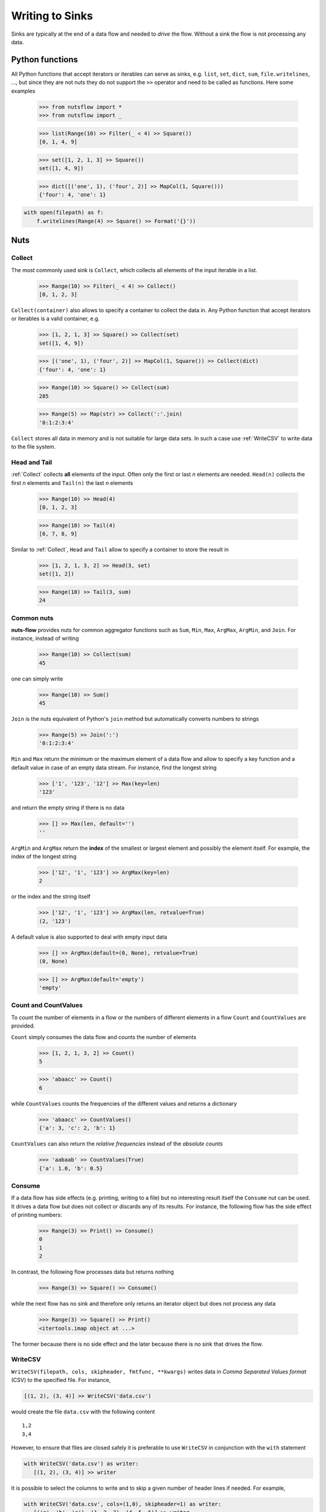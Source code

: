 .. _sinks:

Writing to Sinks
================

Sinks are typically at the end of a data flow and needed to *drive* 
the flow. Without a sink the flow is not processing any data.


Python functions
----------------

All Python functions that accept iterators or iterables can
serve as sinks, e.g. ``list``, ``set``, ``dict``, ``sum``,
``file.writelines``, ...,  but since they are not nuts
they do not support the ``>>`` operator and need to be 
called as functions. Here some examples

  >>> from nutsflow import *
  >>> from nutsflow import _

  >>> list(Range(10) >> Filter(_ < 4) >> Square())
  [0, 1, 4, 9]
  
  >>> set([1, 2, 1, 3] >> Square())
  set([1, 4, 9])
  
  >>> dict([('one', 1), ('four', 2)] >> MapCol(1, Square()))
  {'four': 4, 'one': 1}

.. code::

  with open(filepath) as f:
      f.writelines(Range(4) >> Square() >> Format('{}'))

    
Nuts
----

Collect
^^^^^^^

The most commonly used sink is ``Collect``, 
which collects all elements of the input iterable in a list.

  >>> Range(10) >> Filter(_ < 4) >> Collect()
  [0, 1, 2, 3]
  
``Collect(container)`` also allows to specify a container to collect 
the data in. Any Python function that accept iterators or iterables 
is a valid container, e.g.

  >>> [1, 2, 1, 3] >> Square() >> Collect(set)
  set([1, 4, 9])
  
  >>> [('one', 1), ('four', 2)] >> MapCol(1, Square()) >> Collect(dict)
  {'four': 4, 'one': 1}
  
  >>> Range(10) >> Square() >> Collect(sum)
  285
  
  >>> Range(5) >> Map(str) >> Collect(':'.join)
  '0:1:2:3:4'

``Collect`` stores all data in memory and is not suitable 
for large data sets. In such a case use :ref:`WriteCSV`
to write data to the file system.


Head and Tail
^^^^^^^^^^^^^

:ref:`Collect` collects **all** elements of the input. Often only
the first or last *n* elements are needed. ``Head(n)`` collects
the first *n* elements and ``Tail(n)`` the last *n* elements

  >>> Range(10) >> Head(4)
  [0, 1, 2, 3]

  >>> Range(10) >> Tail(4)
  [6, 7, 8, 9]

Similar to :ref:`Collect`,  ``Head``  and ``Tail`` allow to
specify a container to store the result in

  >>> [1, 2, 1, 3, 2] >> Head(3, set)
  set([1, 2])

  >>> Range(10) >> Tail(3, sum)
  24



Common nuts
^^^^^^^^^^^

**nuts-flow** provides nuts for common aggregator functions
such as ``Sum``, ``Min``, ``Max``, ``ArgMax``, ``ArgMin``,
and ``Join``. For instance, instead of writing 

  >>> Range(10) >> Collect(sum)
  45

one can simply write  

  >>> Range(10) >> Sum()
  45

``Join`` is the nuts equivalent of Python's ``join`` method
but automatically converts numbers to strings

  >>> Range(5) >> Join(':')
  '0:1:2:3:4'

``Min`` and ``Max`` return the minimum or the maximum element
of a data flow and allow to specify a key function and a 
default value in case of an empty data stream. For instance,
find the longest string

  >>> ['1', '123', '12'] >> Max(key=len)
  '123'

and return the empty string if there is no data  

  >>> [] >> Max(len, default='')
  ''

``ArgMin`` and ``ArgMax`` return the **index** of the smallest or
largest element and possibly the element itself. For example,
the index of the longest string

  >>> ['12', '1', '123'] >> ArgMax(key=len)
  2

or the index and the string itself  

  >>> ['12', '1', '123'] >> ArgMax(len, retvalue=True)
  (2, '123')

A default value is also supported to deal with empty input data

  >>> [] >> ArgMax(default=(0, None), retvalue=True)
  (0, None)

  >>> [] >> ArgMax(default='empty')
  'empty'


Count and CountValues
^^^^^^^^^^^^^^^^^^^^^

To count the number of elements in a flow or the numbers of
different elements in a flow ``Count`` and ``CountValues``
are provided.

``Count`` simply consumes the data flow and counts the number
of elements

  >>> [1, 2, 1, 3, 2] >> Count()
  5

  >>> 'abaacc' >> Count()
  6

while ``CountValues`` counts the frequencies of the different values 
and returns a dictionary

  >>> 'abaacc' >> CountValues()
  {'a': 3, 'c': 2, 'b': 1}

``CountValues`` can also return the *relative frequencies* instead
of the *absolute counts*  

  >>> 'aabaab' >> CountValues(True)
  {'a': 1.0, 'b': 0.5}



Consume
^^^^^^^

If a data flow has side effects (e.g. printing, writing to a file) 
but no interesting result itself the ``Consume`` nut can be used.
It drives a data flow but does not collect or discards any
of its results. For instance, the following flow has the
side effect of printing numbers:

  >>> Range(3) >> Print() >> Consume()
  0
  1
  2

In contrast, the following flow processes data but returns nothing

  >>> Range(3) >> Square() >> Consume()

while the next flow has no sink and therefore only returns an iterator
object but does not process any data

  >>> Range(3) >> Square() >> Print()
  <itertools.imap object at ...>

The former because there is no side effect and the later
because there is no sink that drives the flow.


WriteCSV
^^^^^^^^

``WriteCSV(filepath, cols, skipheader, fmtfunc, **kwargs)`` writes
data in *Comma Separated Values format* (CSV) to the specified file. 
For instance,

.. code::

   [(1, 2), (3, 4)] >> WriteCSV('data.csv')

would create the file ``data.csv`` with the following content
   
:: 

  1,2
  3,4
  
  
However, to ensure that files are closed safely it is preferable to
use ``WriteCSV`` in conjunction with the ``with`` statement

.. code::

  with WriteCSV('data.csv') as writer:
     [(1, 2), (3, 4)] >> writer

It is possible to select the columns to write and to skip a given
number of header lines if needed. For example,

.. code::

  with WriteCSV('data.csv', cols=(1,0), skipheader=1) as writer:
     [('a', 'b', 'c'), (1, 2, 3), (4, 5, 6)] >> writer
     
will write the following data to  ``data.csv``: 
     
::

  2,1
  5,4    

while  

.. code::

  with WriteCSV('data.csv') as writer:
     [('a', 'b', 'c'), (1, 2, 3), (4, 5, 6)] >> writer

will write  
     
::

  a,b,c
  1,2,3
  4,5,6      

In addition to CSV other formats such as *Tab Separated Values* (TSV)
can be written by providing the appropriate delimiter
  
.. code::

  with WriteCSV('data.csv', delimiter='\t') as writer:
     [(1,2), (3,4)] >> writer

and values can be formatted using ``fmtfunc``. For example,

.. code::

  with WriteCSV('data.csv', fmtfunc=lambda x: 'num:'+str(x)) as writer:
     [(1, 2, 3), (4, 5, 6)] >> writer

will output     

::

  num:1,num:2,num:3
  num:4,num:5,num:6

          
Note that data does not need to be organized in tuples. Simple
data streams can be written as well:      
     
.. code::

  with WriteCSV('data.csv') as writer:
      Range(10) >> writer

     
``WriteCSV`` is a thin wrapper around Pythons ``csv.writer`` and
the ``kwargs`` of ``WriteCSV`` are passed on to ``csv.writer``.
See https://docs.python.org/2/library/csv.html for more details.
